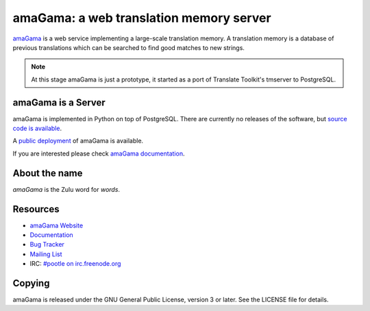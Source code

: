 amaGama: a web translation memory server
========================================

`amaGama <http://amagama.translatehouse.org/>`_ is a web service implementing a
large-scale translation memory. A translation memory is a database of previous
translations which can be searched to find good matches to new strings.

.. note:: At this stage amaGama is just a prototype, it started as a port of
   Translate Toolkit's tmserver to PostgreSQL.


amaGama is a Server
-------------------

amaGama is implemented in Python on top of PostgreSQL. There are currently no
releases of the software, but `source code is available
<https://github.com/translate/amagama>`_.

A `public deployment <amagama.locamotion.org>`_ of amaGama is available.

If you are interested please check `amaGama documentation
<http://docs.translatehouse.org/projects/amagama/>`_.


About the name
--------------
*amaGama* is the Zulu word for *words*.


Resources
---------

- `amaGama Website <http://amagama.translatehouse.org/>`_
- `Documentation <http://docs.translatehouse.org/projects/amagama/>`_
- `Bug Tracker <http://bugs.locamotion.org/>`_
- `Mailing List
  <https://lists.sourceforge.net/lists/listinfo/translate-pootle>`_
- IRC: `#pootle on irc.freenode.org <irc://irc.freenode.net/#pootle>`_


Copying
-------

amaGama is released under the GNU General Public License, version 3 or later.
See the LICENSE file for details.
